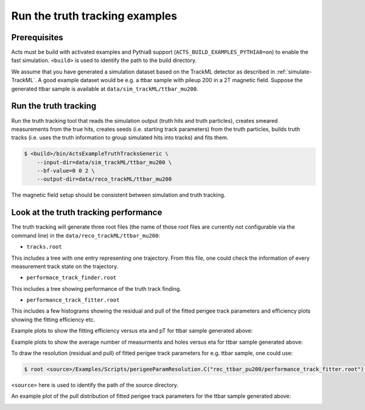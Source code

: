 Run the truth tracking examples
===============================

Prerequisites
-------------

Acts must be build with activated examples and Pythia8 support
(``ACTS_BUILD_EXAMPLES_PYTHIA8=on``) to enable the fast simulation. ``<build>``
is used to identify the path to the build directory.

We assume that you have generated a simulation dataset based on the TrackML detector as described in :ref:`simulate-TrackML`. A good example dataset would be e.g. a ttbar sample with pileup 200 in a 2T magnetic field. Suppose the generated ttbar sample is available at ``data/sim_trackML/ttbar_mu200``. 

Run the truth tracking
----------------------

Run the truth tracking tool that reads the simulation output (truth hits and truth particles), creates smeared
measurements from the true hits, creates seeds (i.e. starting track parameters) from the truth particles, builds truth tracks (i.e. uses the truth
information to group simulated hits into tracks) and fits them. 

.. code-block:: console

   $ <build>/bin/ActsExampleTruthTracksGeneric \
       --input-dir=data/sim_trackML/ttbar_mu200 \
       --bf-value=0 0 2 \
       --output-dir=data/reco_trackML/ttbar_mu200

The magnetic field setup should be consistent between simulation and truth tracking. 

Look at the truth tracking performance
----------------------

The truth tracking will generate three root files (the name of those root files are currently not configurable via the command line) in the ``data/reco_trackML/ttbar_mu200``:

*   ``tracks.root``
This includes a tree with one entry representing one trajectory. From this file, one could check the information of every measurement track state on the trajectory.

*  ``performace_track_finder.root``
This includes a tree showing performance of the truth track finding.

*  ``performance_track_fitter.root``
This includes a few histograms showing the residual and pull of the fitted perigee track parameters and efficiency plots showing the fitting efficiency etc.

Example plots to show the fitting efficiency versus eta and pT for ttbar sample generated above:

.. image:: ../figures/performance/fitter/trackeff_vs_eta_ttbar_pu200.png
   :width: 300

.. image:: ../figures/performance/fitter/trackeff_vs_pT_ttbar_pu200.png
   :width: 300

Example plots to show the average number of measurments and holes versus eta for ttbar sample generated above:

.. image:: ../figures/performance/fitter/nMeasurements_vs_eta_ttbar_pu200.png
   :width: 300

.. image:: ../figures/performance/fitter/nHoles_vs_eta_ttbar_pu200.png
   :width: 300

To draw the resolution (residual and pull) of fitted perigee track parameters for e.g. ttbar sample, one could use:

.. code-block:: console

 $ root <source>/Examples/Scripts/perigeeParamResolution.C("rec_ttbar_pu200/performance_track_fitter.root")'

``<source>`` here is used to identify the path of the source directory. 

An example plot of the pull distribution of fitted perigee track parameters for the ttbar sample generated above:

.. image:: ../figures/performance/fitter/pull_perigee_parameters_ttbar_pu200.png
   :width: 600
